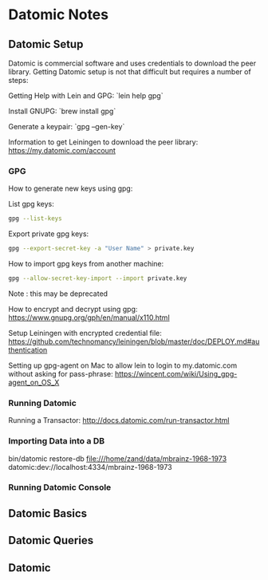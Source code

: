 * Datomic Notes
** Datomic Setup
Datomic is commercial software and uses credentials to download the peer library.
Getting Datomic setup is not that difficult but requires a number of steps:

Getting Help with Lein and GPG:
`lein help gpg`

Install GNUPG:
`brew install gpg`

Generate a keypair:
`gpg --gen-key`

Information to get Leiningen to download the peer library:
https://my.datomic.com/account

*** GPG

How to generate new keys using gpg:

List gpg keys:
#+BEGIN_SRC bash
gpg --list-keys
#+END_SRC

Export private gpg keys:
#+BEGIN_SRC bash
gpg --export-secret-key -a "User Name" > private.key
#+END_SRC

How to import gpg keys from another machine:
#+BEGIN_SRC bash
gpg --allow-secret-key-import --import private.key
#+END_SRC
Note : this may be deprecated

How to encrypt and decrypt using gpg:
https://www.gnupg.org/gph/en/manual/x110.html

Setup Leiningen with encrypted credential file:
https://github.com/technomancy/leiningen/blob/master/doc/DEPLOY.md#authentication

Setting up gpg-agent on Mac to allow lein to login to my.datomic.com
without asking for pass-phrase: 
https://wincent.com/wiki/Using_gpg-agent_on_OS_X

*** Running Datomic 

Running a Transactor:
http://docs.datomic.com/run-transactor.html

*** Importing Data into a DB

bin/datomic restore-db file:///home/zand/data/mbrainz-1968-1973 datomic:dev://localhost:4334/mbrainz-1968-1973

*** Running Datomic Console


** Datomic Basics

** Datomic Queries

** Datomic 

